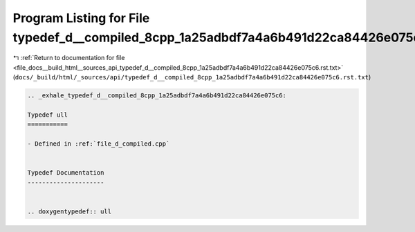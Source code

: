 
.. _program_listing_file_docs__build_html__sources_api_typedef_d__compiled_8cpp_1a25adbdf7a4a6b491d22ca84426e075c6.rst.txt:

Program Listing for File typedef_d__compiled_8cpp_1a25adbdf7a4a6b491d22ca84426e075c6.rst.txt
============================================================================================

|exhale_lsh| :ref:`Return to documentation for file <file_docs__build_html__sources_api_typedef_d__compiled_8cpp_1a25adbdf7a4a6b491d22ca84426e075c6.rst.txt>` (``docs/_build/html/_sources/api/typedef_d__compiled_8cpp_1a25adbdf7a4a6b491d22ca84426e075c6.rst.txt``)

.. |exhale_lsh| unicode:: U+021B0 .. UPWARDS ARROW WITH TIP LEFTWARDS

.. code-block:: cpp

   .. _exhale_typedef_d__compiled_8cpp_1a25adbdf7a4a6b491d22ca84426e075c6:
   
   Typedef ull
   ===========
   
   - Defined in :ref:`file_d_compiled.cpp`
   
   
   Typedef Documentation
   ---------------------
   
   
   .. doxygentypedef:: ull
